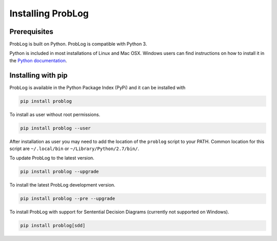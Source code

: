 Installing ProbLog
==================

Prerequisites
-------------

ProbLog is built on Python.
ProbLog is compatible with Python 3.

Python is included in most installations of Linux and Mac OSX.
Windows users can find instructions on how to install it in the
`Python documentation <https://docs.python.org/3.5/using/windows.html>`_.

Installing with pip
-------------------

ProbLog is available in the Python Package Index (PyPi) and it can be installed with


.. code-block:: bash

    pip install problog


To install as user without root permissions.

.. code-block:: bash

    pip install problog --user

After installation as user you may need to add the location of the ``problog`` script to your PATH.
Common location for this script are ``~/.local/bin`` or ``~/Library/Python/2.7/bin/``.


To update ProbLog to the latest version.

.. code-block:: bash

   pip install problog --upgrade

To install the latest ProbLog development version.

.. code-block:: bash

   pip install problog --pre --upgrade

To install ProbLog with support for Sentential Decision Diagrams (currently not supported on Windows).

.. code-block:: bash

   pip install problog[sdd]